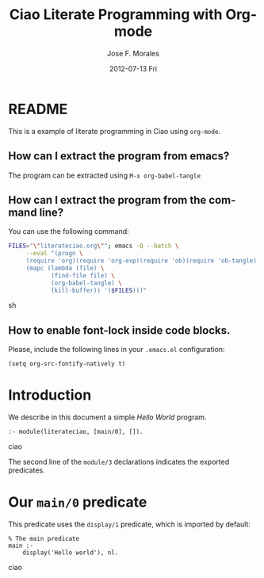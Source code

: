 #+TITLE:     Ciao Literate Programming with Org-mode
#+AUTHOR:    Jose F. Morales
#+EMAIL:     jfran@clip.dia.fi.upm.es
#+DATE:      2012-07-13 Fri
#+DESCRIPTION:
#+KEYWORDS:
#+LANGUAGE:  en
#+OPTIONS:   H:3 num:t toc:nil \n:nil @:t ::t |:t ^:t -:t f:t *:t <:t
#+OPTIONS:   TeX:t LaTeX:t skip:nil d:nil todo:t pri:nil tags:not-in-toc
#+INFOJS_OPT: view:nil toc:t ltoc:t mouse:underline buttons:0 path:http://orgmode.org/org-info.js
#+EXPORT_SELECT_TAGS: export
#+EXPORT_EXCLUDE_TAGS: noexport
#+LINK_UP:   
#+LINK_HOME: 

* README
  This is a example of literate programming in Ciao using =org-mode=.
  
** How can I extract the program from emacs?
   
   The program can be extracted using =M-x org-babel-tangle=

** How can I extract the program from the command line?

   You can use the following command:
   #+begin_src sh :tangle no
FILES="\"literateciao.org\""; emacs -Q --batch \
     --eval "(progn \
     (require 'org)(require 'org-exp)(require 'ob)(require 'ob-tangle) \
     (mapc (lambda (file) \
            (find-file file) \
            (org-babel-tangle) \
            (kill-buffer)) '($FILES)))"
   #+end_src sh

** How to enable font-lock inside code blocks.

   Please, include the following lines in your =.emacs.el= configuration:
   
: (setq org-src-fontify-natively t)

* Introduction

  We describe in this document a simple /Hello World/ program.

  #+begin_src ciao :tangle literateciao.pl
:- module(literateciao, [main/0], []).
  #+end_src ciao

  The second line of the =module/3= declarations indicates the
  exported predicates.

* Our =main/0= predicate

  This predicate uses the =display/1= predicate, which is imported by
  default:
  
  #+begin_src ciao :tangle literateciao.pl
% The main predicate
main :-
    display('Hello world'), nl.
  #+end_src ciao



